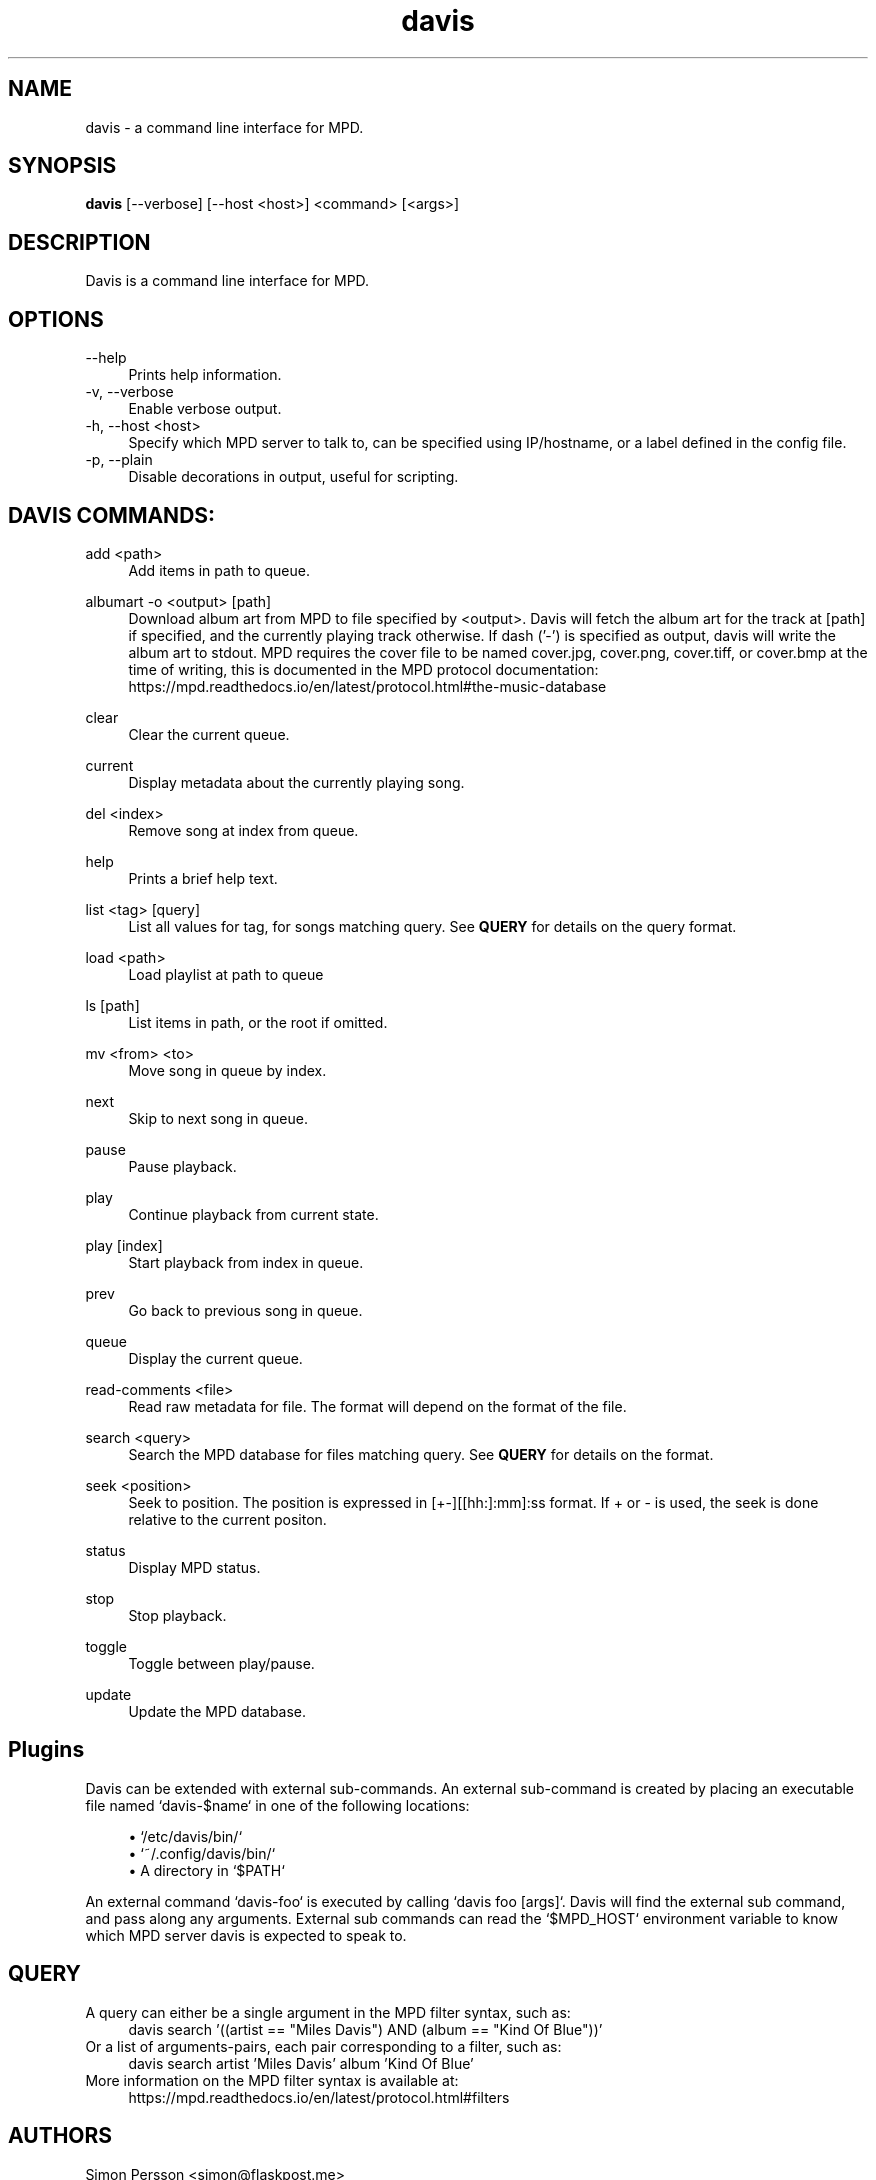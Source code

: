 .\" Generated by scdoc  1.11.1
.\" Complete documentation for this program is not available as a GNU info page
.ie \n(.g .ds Aq \(aq
.el       .ds Aq '
.nh
.ad l
.\" Begin generated content:
.TH "davis" "1" "2021-11-30"
.P
.SH NAME
davis - a command line interface for MPD.\&
.P
.SH SYNOPSIS
\fBdavis\fR [--verbose] [--host <host>] <command> [<args>]
.P
.SH DESCRIPTION
Davis is a command line interface for MPD.\&
.P
.SH OPTIONS
--help
.RS 4
Prints help information.\&
.RE
-v, --verbose
.RS 4
Enable verbose output.\&
.RE
-h, --host <host>
.RS 4
Specify which MPD server to talk to, can be specified using IP/hostname,
or a label defined in the config file.\&
.RE
-p, --plain
.RS 4
Disable decorations in output, useful for scripting.\&
.P
.RE
.SH DAVIS COMMANDS:
add <path>
.RS 4
Add items in path to queue.\&
.P
.RE
albumart -o <output> [path]
.RS 4
Download album art from MPD to file specified by <output>.\& Davis will
fetch the album art for the track at [path] if specified, and the currently
playing track otherwise.\& If dash ('-') is specified as output, davis will
write the album art to stdout.\& MPD requires the cover file to be named
cover.\&jpg, cover.\&png, cover.\&tiff, or cover.\&bmp at the time of writing, this
is documented in the MPD protocol documentation:
https://mpd.\&readthedocs.\&io/en/latest/protocol.\&html#the-music-database
.P
.RE
clear
.RS 4
Clear the current queue.\&
.P
.RE
current
.RS 4
Display metadata about the currently playing song.\&
.P
.RE
del <index>
.RS 4
Remove song at index from queue.\&
.P
.RE
help
.RS 4
Prints a brief help text.\&
.P
.RE
list <tag> [query]
.RS 4
List all values for tag, for songs matching query.\& See \fBQUERY\fR
for details on the query format.\&
.P
.RE
load <path>
.RS 4
Load playlist at path to queue                    
.P
.RE
ls [path]
.RS 4
List items in path, or the root if omitted.\&
.P
.RE
mv <from> <to>
.RS 4
Move song in queue by index.\&
.P
.RE
next
.RS 4
Skip to next song in queue.\&
.P
.RE
pause
.RS 4
Pause playback.\&
.P
.RE
play
.RS 4
Continue playback from current state.\&
.P
.RE
play [index]
.RS 4
Start playback from index in queue.\&
.P
.RE
prev
.RS 4
Go back to previous song in queue.\&
.P
.RE
queue
.RS 4
Display the current queue.\&
.P
.RE
read-comments <file>
.RS 4
Read raw metadata for file.\& The format will depend on the format of the
file.\&
.P
.RE
search <query>
.RS 4
Search the MPD database for files matching query.\& See \fBQUERY\fR for details on
the format.\&
.P
.RE
seek <position>             
.RS 4
Seek to position.\& The position is expressed in [+-][[hh:]:mm]:ss format.\& If
+ or - is used, the seek is done relative to the current positon.\&
.P
.RE
status
.RS 4
Display MPD status.\&
.P
.RE
stop
.RS 4
Stop playback.\&
.P
.RE
toggle
.RS 4
Toggle between play/pause.\&
.P
.RE
update
.RS 4
Update the MPD database.\&
.P
.RE
.SH Plugins
Davis can be extended with external sub-commands.\& An external sub-command is
created by placing an executable file named `davis-$name` in one of the
following locations:
.P
.RS 4
.ie n \{\
\h'-04'\(bu\h'+03'\c
.\}
.el \{\
.IP \(bu 4
.\}
`/etc/davis/bin/`
.RE
.RS 4
.ie n \{\
\h'-04'\(bu\h'+03'\c
.\}
.el \{\
.IP \(bu 4
.\}
`~/.\&config/davis/bin/`
.RE
.RS 4
.ie n \{\
\h'-04'\(bu\h'+03'\c
.\}
.el \{\
.IP \(bu 4
.\}
A directory in `$PATH`

.RE
.P
An external command `davis-foo` is executed by calling `davis foo [args]`.\& Davis
will find the external sub command, and pass along any arguments.\& External sub
commands can read the `$MPD_HOST` environment variable to know which MPD server
davis is expected to speak to.\&
.P
.SH QUERY
A query can either be a single argument in the MPD filter syntax, such as:     
.RS 4
davis search '((artist == "Miles Davis") AND (album == "Kind Of Blue"))'
.RE
Or a list of arguments-pairs, each pair corresponding to a filter, such as:    
.RS 4
davis search artist 'Miles Davis' album 'Kind Of Blue'         
.RE
More information on the MPD filter syntax is available at:         
.RS 4
https://mpd.\&readthedocs.\&io/en/latest/protocol.\&html#filters  
.P
.RE
.SH AUTHORS
Simon Persson <simon@flaskpost.\&me>
